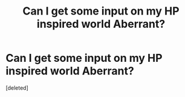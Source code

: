 #+TITLE: Can I get some input on my HP inspired world Aberrant?

* Can I get some input on my HP inspired world Aberrant?
:PROPERTIES:
:Score: 0
:DateUnix: 1508625891.0
:DateShort: 2017-Oct-22
:FlairText: Discussion
:END:
[deleted]

